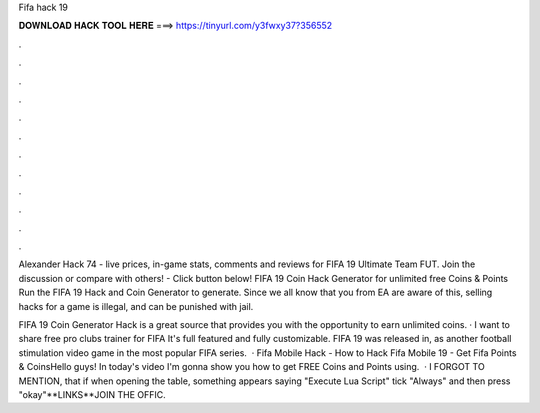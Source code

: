 Fifa hack 19



𝐃𝐎𝐖𝐍𝐋𝐎𝐀𝐃 𝐇𝐀𝐂𝐊 𝐓𝐎𝐎𝐋 𝐇𝐄𝐑𝐄 ===> https://tinyurl.com/y3fwxy37?356552



.



.



.



.



.



.



.



.



.



.



.



.

Alexander Hack 74 - live prices, in-game stats, comments and reviews for FIFA 19 Ultimate Team FUT. Join the discussion or compare with others! - Click button below! FIFA 19 Coin Hack Generator for unlimited free Coins & Points Run the FIFA 19 Hack and Coin Generator to generate. Since we all know that you from EA are aware of this, selling hacks for a game is illegal, and can be punished with jail.

FIFA 19 Coin Generator Hack is a great source that provides you with the opportunity to earn unlimited coins. · I want to share free pro clubs trainer for FIFA It's full featured and fully customizable. FIFA 19 was released in, as another football stimulation video game in the most popular FIFA series.  · Fifa Mobile Hack - How to Hack Fifa Mobile 19 - Get Fifa Points & CoinsHello guys! In today's video I'm gonna show you how to get FREE Coins and Points using.  · I FORGOT TO MENTION, that if when opening the table, something appears saying "Execute Lua Script" tick "Always" and then press "okay"**LINKS**JOIN THE OFFIC.
